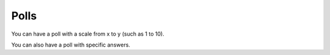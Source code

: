 Polls
-----

You can have a poll with a scale from x to y (such as 1 to 10).

.. poll:: pollid1
   :scale: 10
   :allowcomment:

    On a scale from 1 to 10, how important do you think it is to have a polling directive in the Runestone Tools?

.. reveal:: pollid1_src
   :showtitle: Show Source
   :hidetitle: Hide Source
   :modaltitle: Source for the example above

   .. code-block:: rst

      .. poll:: pollid1
         :scale: 10
         :allowcomment:

          On a scale from 1 to 10, how important do you think it is to have a polling directive in the Runestone Tools?

You can also have a poll with specific answers.

.. poll:: qstudent
   :option_1: student
   :option_2: teacher
   :option_3: other
   :option_4: prefer not to answer

   I am a :

.. reveal:: qstudent_src
   :showtitle: Show Source
   :hidetitle: Hide Source
   :modaltitle: Source for the example above

   .. code-block:: rst

      .. poll:: qstudent
         :option_1: student
         :option_2: teacher
         :option_3: other
         :option_4: prefer not to answer

         I am a :
